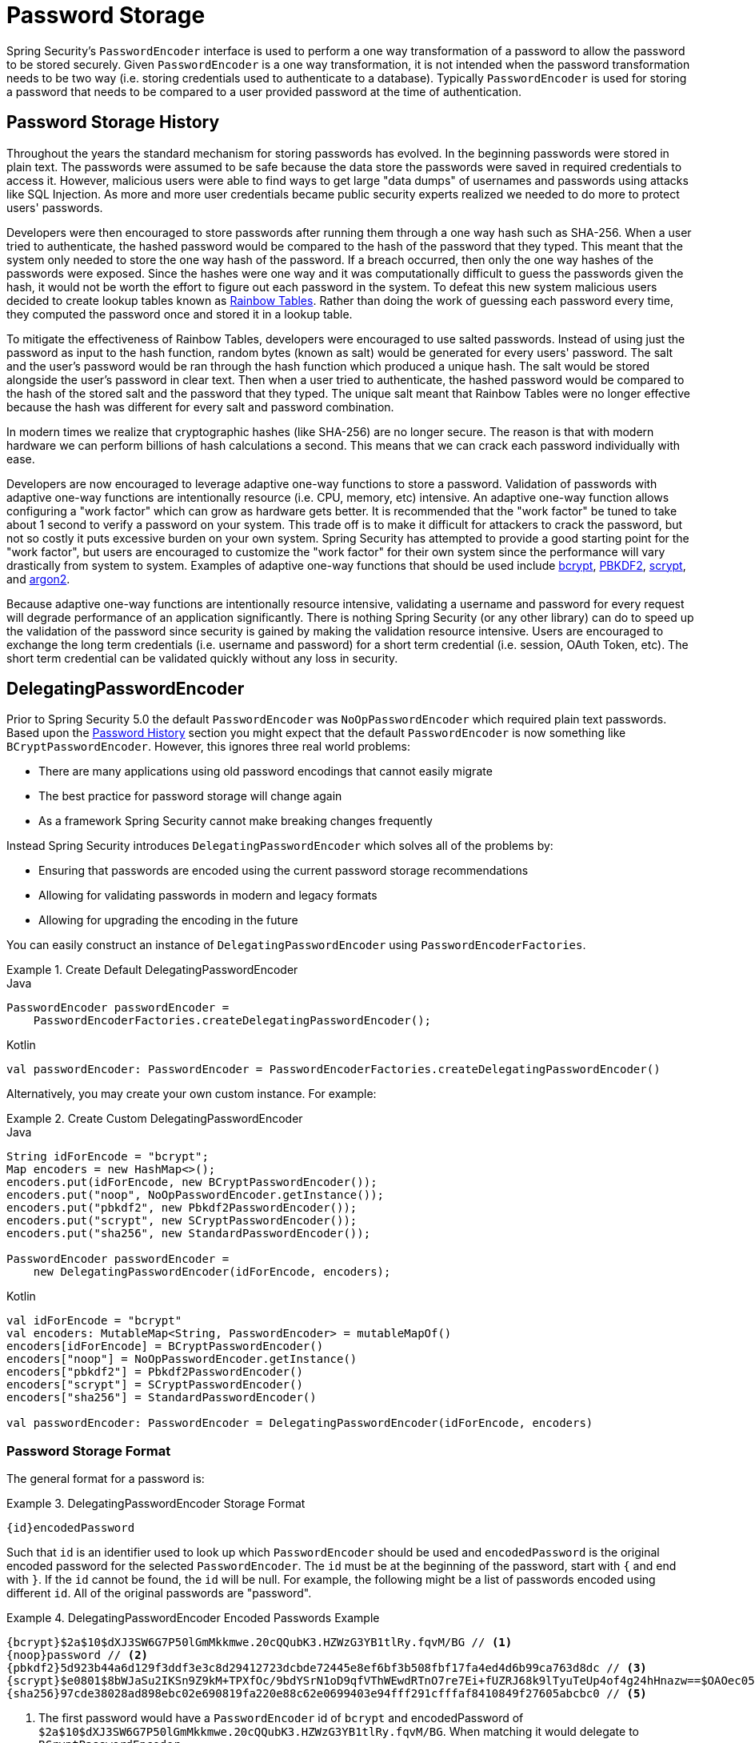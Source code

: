 [[authentication-password-storage]]
= Password Storage

Spring Security's `PasswordEncoder` interface is used to perform a one way transformation of a password to allow the password to be stored securely.
Given `PasswordEncoder` is a one way transformation, it is not intended when the password transformation needs to be two way (i.e. storing credentials used to authenticate to a database).
Typically `PasswordEncoder` is used for storing a password that needs to be compared to a user provided password at the time of authentication.

[[authentication-password-storage-history]]
== Password Storage History

Throughout the years the standard mechanism for storing passwords has evolved.
In the beginning passwords were stored in plain text.
The passwords were assumed to be safe because the data store the passwords were saved in required credentials to access it.
However, malicious users were able to find ways to get large "data dumps" of usernames and passwords using attacks like SQL Injection.
As more and more user credentials became public security experts realized we needed to do more to protect users' passwords.

Developers were then encouraged to store passwords after running them through a one way hash such as SHA-256.
When a user tried to authenticate, the hashed password would be compared to the hash of the password that they typed.
This meant that the system only needed to store the one way hash of the password.
If a breach occurred, then only the one way hashes of the passwords were exposed.
Since the hashes were one way and it was computationally difficult to guess the passwords given the hash, it would not be worth the effort to figure out each password in the system.
To defeat this new system malicious users decided to create lookup tables known as https://en.wikipedia.org/wiki/Rainbow_table[Rainbow Tables].
Rather than doing the work of guessing each password every time, they computed the password once and stored it in a lookup table.

To mitigate the effectiveness of Rainbow Tables, developers were encouraged to use salted passwords.
Instead of using just the password as input to the hash function, random bytes (known as salt) would be generated for every users' password.
The salt and the user's password would be ran through the hash function which produced a unique hash.
The salt would be stored alongside the user's password in clear text.
Then when a user tried to authenticate, the hashed password would be compared to the hash of the stored salt and the password that they typed.
The unique salt meant that Rainbow Tables were no longer effective because the hash was different for every salt and password combination.

In modern times we realize that cryptographic hashes (like SHA-256) are no longer secure.
The reason is that with modern hardware we can perform billions of hash calculations a second.
This means that we can crack each password individually with ease.

Developers are now encouraged to leverage adaptive one-way functions to store a password.
Validation of passwords with adaptive one-way functions are intentionally resource (i.e. CPU, memory, etc) intensive.
An adaptive one-way function allows configuring a "work factor" which can grow as hardware gets better.
It is recommended that the "work factor" be tuned to take about 1 second to verify a password on your system.
This trade off is to make it difficult for attackers to crack the password, but not so costly it puts excessive burden on your own system.
Spring Security has attempted to provide a good starting point for the "work factor", but users are encouraged to customize the "work factor" for their own system since the performance will vary drastically from system to system.
Examples of adaptive one-way functions that should be used include <<authentication-password-storage-bcrypt,bcrypt>>, <<authentication-password-storage-pbkdf2,PBKDF2>>, <<authentication-password-storage-scrypt,scrypt>>, and <<authentication-password-storage-argon2,argon2>>.

Because adaptive one-way functions are intentionally resource intensive, validating a username and password for every request will degrade performance of an application significantly.
There is nothing Spring Security (or any other library) can do to speed up the validation of the password since security is gained by making the validation resource intensive.
Users are encouraged to exchange the long term credentials (i.e. username and password) for a short term credential (i.e. session, OAuth Token, etc).
The short term credential can be validated quickly without any loss in security.


[[authentication-password-storage-dpe]]
== DelegatingPasswordEncoder

Prior to Spring Security 5.0 the default `PasswordEncoder` was `NoOpPasswordEncoder` which required plain text passwords.
Based upon the <<authentication-password-storage-history,Password History>> section you might expect that the default `PasswordEncoder` is now something like `BCryptPasswordEncoder`.
However, this ignores three real world problems:

- There are many applications using old password encodings that cannot easily migrate
- The best practice for password storage will change again
- As a framework Spring Security cannot make breaking changes frequently

Instead Spring Security introduces `DelegatingPasswordEncoder` which solves all of the problems by:

- Ensuring that passwords are encoded using the current password storage recommendations
- Allowing for validating passwords in modern and legacy formats
- Allowing for upgrading the encoding in the future

You can easily construct an instance of `DelegatingPasswordEncoder`  using `PasswordEncoderFactories`.

.Create Default DelegatingPasswordEncoder
====
.Java
[source,java,role="primary"]
----
PasswordEncoder passwordEncoder =
    PasswordEncoderFactories.createDelegatingPasswordEncoder();
----

.Kotlin
[source,kotlin,role="secondary"]
----
val passwordEncoder: PasswordEncoder = PasswordEncoderFactories.createDelegatingPasswordEncoder()
----
====

Alternatively, you may create your own custom instance. For example:

.Create Custom DelegatingPasswordEncoder
====
.Java
[source,java,role="primary"]
----
String idForEncode = "bcrypt";
Map encoders = new HashMap<>();
encoders.put(idForEncode, new BCryptPasswordEncoder());
encoders.put("noop", NoOpPasswordEncoder.getInstance());
encoders.put("pbkdf2", new Pbkdf2PasswordEncoder());
encoders.put("scrypt", new SCryptPasswordEncoder());
encoders.put("sha256", new StandardPasswordEncoder());

PasswordEncoder passwordEncoder =
    new DelegatingPasswordEncoder(idForEncode, encoders);
----

.Kotlin
[source,kotlin,role="secondary"]
----
val idForEncode = "bcrypt"
val encoders: MutableMap<String, PasswordEncoder> = mutableMapOf()
encoders[idForEncode] = BCryptPasswordEncoder()
encoders["noop"] = NoOpPasswordEncoder.getInstance()
encoders["pbkdf2"] = Pbkdf2PasswordEncoder()
encoders["scrypt"] = SCryptPasswordEncoder()
encoders["sha256"] = StandardPasswordEncoder()

val passwordEncoder: PasswordEncoder = DelegatingPasswordEncoder(idForEncode, encoders)
----
====

[[authentication-password-storage-dpe-format]]
=== Password Storage Format

The general format for a password is:

.DelegatingPasswordEncoder Storage Format
====
[source,text,attrs="-attributes"]
----
{id}encodedPassword
----
====

Such that `id` is an identifier used to look up which `PasswordEncoder` should be used and `encodedPassword` is the original encoded password for the selected `PasswordEncoder`.
The `id` must be at the beginning of the password, start with `{` and end with `}`.
If the `id` cannot be found, the `id` will be null.
For example, the following might be a list of passwords encoded using different `id`.
All of the original passwords are "password".

.DelegatingPasswordEncoder Encoded Passwords Example
====
[source,text,attrs="-attributes"]
----
{bcrypt}$2a$10$dXJ3SW6G7P50lGmMkkmwe.20cQQubK3.HZWzG3YB1tlRy.fqvM/BG // <1>
{noop}password // <2>
{pbkdf2}5d923b44a6d129f3ddf3e3c8d29412723dcbde72445e8ef6bf3b508fbf17fa4ed4d6b99ca763d8dc // <3>
{scrypt}$e0801$8bWJaSu2IKSn9Z9kM+TPXfOc/9bdYSrN1oD9qfVThWEwdRTnO7re7Ei+fUZRJ68k9lTyuTeUp4of4g24hHnazw==$OAOec05+bXxvuu/1qZ6NUR+xQYvYv7BeL1QxwRpY5Pc=  // <4>
{sha256}97cde38028ad898ebc02e690819fa220e88c62e0699403e94fff291cfffaf8410849f27605abcbc0 // <5>
----
====

<1> The first password would have a `PasswordEncoder` id of `bcrypt` and encodedPassword of `$2a$10$dXJ3SW6G7P50lGmMkkmwe.20cQQubK3.HZWzG3YB1tlRy.fqvM/BG`.
When matching it would delegate to `BCryptPasswordEncoder`
<2> The second password would have a `PasswordEncoder` id of `noop` and encodedPassword of `password`.
When matching it would delegate to `NoOpPasswordEncoder`
<3> The third password would have a `PasswordEncoder` id of `pbkdf2` and encodedPassword of `5d923b44a6d129f3ddf3e3c8d29412723dcbde72445e8ef6bf3b508fbf17fa4ed4d6b99ca763d8dc`.
When matching it would delegate to `Pbkdf2PasswordEncoder`
<4> The fourth password would have a `PasswordEncoder` id of `scrypt` and encodedPassword of `$e0801$8bWJaSu2IKSn9Z9kM+TPXfOc/9bdYSrN1oD9qfVThWEwdRTnO7re7Ei+fUZRJ68k9lTyuTeUp4of4g24hHnazw==$OAOec05+bXxvuu/1qZ6NUR+xQYvYv7BeL1QxwRpY5Pc=`
When matching it would delegate to `SCryptPasswordEncoder`
<5> The final password would have a `PasswordEncoder` id of `sha256` and encodedPassword of `97cde38028ad898ebc02e690819fa220e88c62e0699403e94fff291cfffaf8410849f27605abcbc0`.
When matching it would delegate to `StandardPasswordEncoder`

[NOTE]
====
Some users might be concerned that the storage format is provided for a potential hacker.
This is not a concern because the storage of the password does not rely on the algorithm being a secret.
Additionally, most formats are easy for an attacker to figure out without the prefix.
For example, BCrypt passwords often start with `$2a$`.
====

[[authentication-password-storage-dpe-encoding]]
=== Password Encoding

The `idForEncode` passed into the constructor determines which `PasswordEncoder` will be used for encoding passwords.
In the `DelegatingPasswordEncoder` we constructed above, that means that the result of encoding `password` would be delegated to `BCryptPasswordEncoder` and be prefixed with `+{bcrypt}+`.
The end result would look like:

.DelegatingPasswordEncoder Encode Example
====
[source,text,attrs="-attributes"]
----
{bcrypt}$2a$10$dXJ3SW6G7P50lGmMkkmwe.20cQQubK3.HZWzG3YB1tlRy.fqvM/BG
----
====

[[authentication-password-storage-dpe-matching]]
=== Password Matching

Matching is done based upon the `+{id}+` and the mapping of the `id` to the `PasswordEncoder` provided in the constructor.
Our example in <<authentication-password-storage-dpe-format,Password Storage Format>> provides a working example of how this is done.
By default, the result of invoking `matches(CharSequence, String)` with a password and an `id` that is not mapped (including a null id) will result in an `IllegalArgumentException`.
This behavior can be customized using `DelegatingPasswordEncoder.setDefaultPasswordEncoderForMatches(PasswordEncoder)`.

By using the `id` we can match on any password encoding, but encode passwords using the most modern password encoding.
This is important, because unlike encryption, password hashes are designed so that there is no simple way to recover the plaintext.
Since there is no way to recover the plaintext, it makes it difficult to migrate the passwords.
While it is simple for users to migrate `NoOpPasswordEncoder`, we chose to include it by default to make it simple for the getting started experience.

[[authentication-password-storage-dep-getting-started]]
=== Getting Started Experience

If you are putting together a demo or a sample, it is a bit cumbersome to take time to hash the passwords of your users.
There are convenience mechanisms to make this easier, but this is still not intended for production.

.withDefaultPasswordEncoder Example
====
.Java
[source,java,role="primary",attrs="-attributes"]
----
User user = User.withDefaultPasswordEncoder()
  .username("user")
  .password("password")
  .roles("user")
  .build();
System.out.println(user.getPassword());
// {bcrypt}$2a$10$dXJ3SW6G7P50lGmMkkmwe.20cQQubK3.HZWzG3YB1tlRy.fqvM/BG
----

.Kotlin
[source,kotlin,role="secondary",attrs="-attributes"]
----
val user = User.withDefaultPasswordEncoder()
    .username("user")
    .password("password")
    .roles("user")
    .build()
println(user.password)
// {bcrypt}$2a$10$dXJ3SW6G7P50lGmMkkmwe.20cQQubK3.HZWzG3YB1tlRy.fqvM/BG
----
====

If you are creating multiple users, you can also reuse the builder.

.withDefaultPasswordEncoder Reusing the Builder
====
.Java
[source,java,role="primary"]
----
UserBuilder users = User.withDefaultPasswordEncoder();
User user = users
  .username("user")
  .password("password")
  .roles("USER")
  .build();
User admin = users
  .username("admin")
  .password("password")
  .roles("USER","ADMIN")
  .build();
----

.Kotlin
[source,kotlin,role="secondary"]
----
val users = User.withDefaultPasswordEncoder()
val user = users
    .username("user")
    .password("password")
    .roles("USER")
    .build()
val admin = users
    .username("admin")
    .password("password")
    .roles("USER", "ADMIN")
    .build()
----
====

This does hash the password that is stored, but the passwords are still exposed in memory and in the compiled source code.
Therefore, it is still not considered secure for a production environment.
For production, you should <<authentication-password-storage-boot-cli,hash your passwords externally>>.

[[authentication-password-storage-boot-cli]]
=== Encode with Spring Boot CLI

The easiest way to properly encode your password is to use the https://docs.spring.io/spring-boot/docs/current/reference/html/spring-boot-cli.html[Spring Boot CLI].

For example, the following will encode the password of `password` for use with <<authentication-password-storage-dpe>>:

.Spring Boot CLI encodepassword Example
====
[source,attrs="-attributes"]
----
spring encodepassword password
{bcrypt}$2a$10$X5wFBtLrL/kHcmrOGGTrGufsBX8CJ0WpQpF3pgeuxBB/H73BK1DW6
----
====

[[authentication-password-storage-dpe-troubleshoot]]
=== Troubleshooting

The following error occurs when one of the passwords that are stored has no id as described in <<authentication-password-storage-dpe-format>>.

----
java.lang.IllegalArgumentException: There is no PasswordEncoder mapped for the id "null"
	at org.springframework.security.crypto.password.DelegatingPasswordEncoder$UnmappedIdPasswordEncoder.matches(DelegatingPasswordEncoder.java:233)
	at org.springframework.security.crypto.password.DelegatingPasswordEncoder.matches(DelegatingPasswordEncoder.java:196)
----

The easiest way to resolve the error is to switch to explicitly providing the `PasswordEncoder` that your passwords are encoded with.
The easiest way to resolve it is to figure out how your passwords are currently being stored and explicitly provide the correct `PasswordEncoder`.

If you are migrating from Spring Security 4.2.x you can revert to the previous behavior by <<authentication-password-storage-configuration,exposing a `NoOpPasswordEncoder` bean>>.

Alternatively, you can prefix all of your passwords with the correct id and continue to use `DelegatingPasswordEncoder`.
For example, if you are using BCrypt, you would migrate your password from something like:

----
$2a$10$dXJ3SW6G7P50lGmMkkmwe.20cQQubK3.HZWzG3YB1tlRy.fqvM/BG
----

to


[source,attrs="-attributes"]
----
{bcrypt}$2a$10$dXJ3SW6G7P50lGmMkkmwe.20cQQubK3.HZWzG3YB1tlRy.fqvM/BG
----

For a complete listing of the mappings refer to the Javadoc on
https://docs.spring.io/spring-security/site/docs/5.0.x/api/org/springframework/security/crypto/factory/PasswordEncoderFactories.html[PasswordEncoderFactories].

[[authentication-password-storage-bcrypt]]
== BCryptPasswordEncoder

The `BCryptPasswordEncoder` implementation uses the widely supported https://en.wikipedia.org/wiki/Bcrypt[bcrypt] algorithm to hash the passwords.
In order to make it more resistent to password cracking, bcrypt is deliberately slow.
Like other adaptive one-way functions, it should be tuned to take about 1 second to verify a password on your system.
The default implementation of `BCryptPasswordEncoder` uses strength 10 as mentioned in the Javadoc of https://docs.spring.io/spring-security/site/docs/current/api/org/springframework/security/crypto/bcrypt/BCryptPasswordEncoder.html[BCryptPasswordEncoder]. You are encouraged to
tune and test the strength parameter on your own system so that it takes roughly 1 second to verify a password.

.BCryptPasswordEncoder
====
.Java
[source,java,role="primary"]
----
// Create an encoder with strength 16
BCryptPasswordEncoder encoder = new BCryptPasswordEncoder(16);
String result = encoder.encode("myPassword");
assertTrue(encoder.matches("myPassword", result));
----

.Kotlin
[source,kotlin,role="secondary"]
----
// Create an encoder with strength 16
val encoder = BCryptPasswordEncoder(16)
val result: String = encoder.encode("myPassword")
assertTrue(encoder.matches("myPassword", result))
----
====

[[authentication-password-storage-argon2]]
== Argon2PasswordEncoder

The `Argon2PasswordEncoder` implementation uses the https://en.wikipedia.org/wiki/Argon2[Argon2] algorithm to hash the passwords.
Argon2 is the winner of the https://en.wikipedia.org/wiki/Password_Hashing_Competition[Password Hashing Competition].
In order to defeat password cracking on custom hardware, Argon2 is a deliberately slow algorithm that requires large amounts of memory.
Like other adaptive one-way functions, it should be tuned to take about 1 second to verify a password on your system.
The current implementation of the `Argon2PasswordEncoder` requires BouncyCastle.

.Argon2PasswordEncoder
====
.Java
[source,java,role="primary"]
----
// Create an encoder with all the defaults
Argon2PasswordEncoder encoder = new Argon2PasswordEncoder();
String result = encoder.encode("myPassword");
assertTrue(encoder.matches("myPassword", result));
----

.Kotlin
[source,kotlin,role="secondary"]
----
// Create an encoder with all the defaults
val encoder = Argon2PasswordEncoder()
val result: String = encoder.encode("myPassword")
assertTrue(encoder.matches("myPassword", result))
----
====

[[authentication-password-storage-pbkdf2]]
== Pbkdf2PasswordEncoder

The `Pbkdf2PasswordEncoder` implementation uses the https://en.wikipedia.org/wiki/PBKDF2[PBKDF2] algorithm to hash the passwords.
In order to defeat password cracking PBKDF2 is a deliberately slow algorithm.
Like other adaptive one-way functions, it should be tuned to take about 1 second to verify a password on your system.
This algorithm is a good choice when FIPS certification is required.

.Pbkdf2PasswordEncoder
====
.Java
[source,java,role="primary"]
----
// Create an encoder with all the defaults
Pbkdf2PasswordEncoder encoder = new Pbkdf2PasswordEncoder();
String result = encoder.encode("myPassword");
assertTrue(encoder.matches("myPassword", result));
----

.Kotlin
[source,kotlin,role="secondary"]
----
// Create an encoder with all the defaults
val encoder = Pbkdf2PasswordEncoder()
val result: String = encoder.encode("myPassword")
assertTrue(encoder.matches("myPassword", result))
----
====

[[authentication-password-storage-scrypt]]
== SCryptPasswordEncoder

The `SCryptPasswordEncoder` implementation uses https://en.wikipedia.org/wiki/Scrypt[scrypt] algorithm to hash the passwords.
In order to defeat password cracking on custom hardware scrypt is a deliberately slow algorithm that requires large amounts of memory.
Like other adaptive one-way functions, it should be tuned to take about 1 second to verify a password on your system.

.SCryptPasswordEncoder
====
.Java
[source,java,role="primary"]
----
// Create an encoder with all the defaults
SCryptPasswordEncoder encoder = new SCryptPasswordEncoder();
String result = encoder.encode("myPassword");
assertTrue(encoder.matches("myPassword", result));
----

.Kotlin
[source,kotlin,role="secondary"]
----
// Create an encoder with all the defaults
val encoder = SCryptPasswordEncoder()
val result: String = encoder.encode("myPassword")
assertTrue(encoder.matches("myPassword", result))
----
====

[[authentication-password-storage-other]]
== Other PasswordEncoders

There are a significant number of other `PasswordEncoder` implementations that exist entirely for backward compatibility.
They are all deprecated to indicate that they are no longer considered secure.
However, there are no plans to remove them since it is difficult to migrate existing legacy systems.

[[authentication-password-storage-configuration]]
== Password Storage Configuration

Spring Security uses <<authentication-password-storage-dpe>> by default.
However, this can be customized by exposing a `PasswordEncoder` as a Spring bean.


If you are migrating from Spring Security 4.2.x you can revert to the previous behavior by exposing a `NoOpPasswordEncoder` bean.

[WARNING]
====
Reverting to `NoOpPasswordEncoder` is not considered to be secure.
You should instead migrate to using `DelegatingPasswordEncoder` to support secure password encoding.
====

.NoOpPasswordEncoder
====
.Java
[source,java,role="primary"]
----
@Bean
public static PasswordEncoder passwordEncoder() {
    return NoOpPasswordEncoder.getInstance();
}
----

.XML
[source,xml,role="secondary"]
----
<b:bean id="passwordEncoder"
        class="org.springframework.security.crypto.password.NoOpPasswordEncoder" factory-method="getInstance"/>
----

.Kotlin
[source,kotlin,role="secondary"]
----
@Bean
fun passwordEncoder(): PasswordEncoder {
    return NoOpPasswordEncoder.getInstance();
}
----
====

[NOTE]
====
XML Configuration requires the `NoOpPasswordEncoder` bean name to be `passwordEncoder`.
====

[[authentication-change-password-configuration]]
== Change Password Configuration

Most applications that allow a user to specify a password also require a feature for updating that password.

https://w3c.github.io/webappsec-change-password-url/[A Well-Know URL for Changing Passwords] indicates a mechanism by which password managers can discover the password update endpoint for a given application.

You can configure Spring Security to provide this discovery endpoint.
For example, if the change password endpoint in your application is `/change-password`, then you can configure Spring Security like so:

.Default Change Password Endpoint
====
.Java
[source,java,role="primary"]
----
http
    .passwordManagement(Customizer.withDefaults())
----

.XML
[source,xml,role="secondary"]
----
<sec:password-management/>
----

.Kotlin
[source,kotlin,role="secondary"]
----
http {
    passwordManagement { }
}
----
====

Then, when a password manager navigates to `/.well-known/change-password` then Spring Security will redirect your endpoint, `/change-password`.

Or, if your endpoint is something other than `/change-password`, you can also specify that like so:

.Change Password Endpoint
====
.Java
[source,java,role="primary"]
----
http
    .passwordManagement((management) -> management
        .changePasswordPage("/update-password")
    )
----

.XML
[source,xml,role="secondary"]
----
<sec:password-management change-password-page="/update-password"/>
----

.Kotlin
[source,kotlin,role="secondary"]
----
http {
    passwordManagement {
        changePasswordPage = "/update-password"
    }
}
----
====

With the above configuration, when a password manager navigates to `/.well-known/change-password`, then Spring Security will redirect to `/update-password`.
